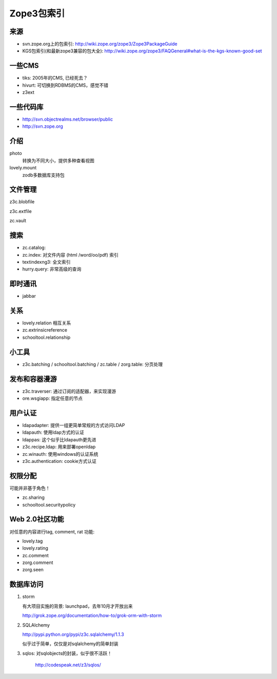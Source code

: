 ================
Zope3包索引
================

来源
==========
- svn.zope.org上的包索引: http://wiki.zope.org/zope3/Zope3PackageGuide
- KGS包索引(和最新zope3兼容的包大全): http://wiki.zope.org/zope3/FAQGeneral#what-is-the-kgs-known-good-set

一些CMS
================
- tiks: 2005年的CMS, 已经死去？
- hivurt: 可切换到RDBMS的CMS，感觉不错
- z3ext

一些代码库
======================
- http://svn.objectrealms.net/browser/public
- http://svn.zope.org

介绍
============
photo
  转换为不同大小，提供多种查看视图

lovely.mount
  zodb多数据库支持包



文件管理
=====================

z3c.blobfile
  

z3c.extfile

zc.vault

搜索
===========
- zc.catalog: 
- zc.index: 对文件内容 (html /word/oo/pdf) 索引
- textindexng3: 全文索引
- hurry.query: 非常高级的查询

即时通讯
================
- jabbar

关系
===========
- lovely.relation 相互关系
- zc.extrinsicreference
- schooltool.relationship

小工具
============
- z3c.batching / schooltool.batching / zc.table / zorg.table: 分页处理

发布和容器漫游
==============
- z3c.traverser: 通过订阅的适配器，来实现漫游
- ore.wsgiapp: 指定任意的节点

用户认证
=============================
- ldapadapter: 提供一组更简单常规的方式访问LDAP
- ldapauth: 使用ldap方式的认证
- ldappas: 这个似乎比ldapauth更先进
- z3c.recipe.ldap: 用来部署openldap
- zc.winauth: 使用windows的认证系统
- z3c.authentication: cookie方式认证

权限分配
=================
可能并非基于角色！

- zc.sharing 
- schooltool.securitypolicy

Web 2.0社区功能
==============
对任意的内容进行tag, comment, rat 功能:

- lovely.tag
- lovely.rating
- zc.comment
- zorg.comment
- zorg.seen

数据库访问
========================
1. storm 

   有大项目实施的背景: launchpad，去年10月才开放出来

   http://grok.zope.org/documentation/how-to/grok-orm-with-storm

2. SQLAlchemy

   http://pypi.python.org/pypi/z3c.sqlalchemy/1.1.3

   似乎过于简单，仅仅是对sqlalchemy的简单封装
 
3. sqlos: 对sqlobjects的封装，似乎很不活跃！

    http://codespeak.net/z3/sqlos/

